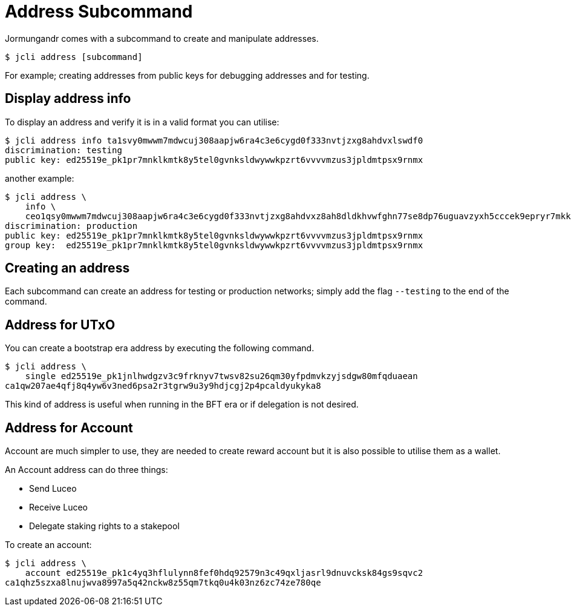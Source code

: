 = Address Subcommand

Jormungandr comes with a subcommand to create and manipulate addresses.

[source, bash]
----
$ jcli address [subcommand]
----

For example; creating addresses from public keys for debugging addresses and for testing.

== Display address info

To display an address and verify it is in a valid format you can utilise:

[source, bash]
----
$ jcli address info ta1svy0mwwm7mdwcuj308aapjw6ra4c3e6cygd0f333nvtjzxg8ahdvxlswdf0
discrimination: testing
public key: ed25519e_pk1pr7mnklkmtk8y5tel0gvnksldwywwkpzrt6vvvvmzus3jpldmtpsx9rnmx
----

another example:

[source, bash]
----
$ jcli address \
    info \
    ceo1qsy0mwwm7mdwcuj308aapjw6ra4c3e6cygd0f333nvtjzxg8ahdvxz8ah8dldkhvwfghn77se8dp76uguavzyxh5cccek9epryr7mkkr8n7kgx
discrimination: production
public key: ed25519e_pk1pr7mnklkmtk8y5tel0gvnksldwywwkpzrt6vvvvmzus3jpldmtpsx9rnmx
group key:  ed25519e_pk1pr7mnklkmtk8y5tel0gvnksldwywwkpzrt6vvvvmzus3jpldmtpsx9rnmx
----

== Creating an address

Each subcommand can create an address for testing or production networks; simply add the flag `--testing` to the end of the command.

== Address for UTxO

You can create a bootstrap era address by executing the following command.

[source, bash]
----
$ jcli address \
    single ed25519e_pk1jnlhwdgzv3c9frknyv7twsv82su26qm30yfpdmvkzyjsdgw80mfqduaean
ca1qw207ae4qfj8q4yw6v3ned6psa2r3tgrw9u3y9hdjcgj2p4pcaldyukyka8
----

This kind of address is useful when running in the BFT era or if delegation is not
desired.

== Address for Account

Account are much simpler to use, they are needed to create reward account
but it is also possible to utilise them as a wallet.

An Account address can do three things:

* Send Luceo
* Receive Luceo
* Delegate staking rights to a stakepool

To create an account:

[source, bash]
----
$ jcli address \
    account ed25519e_pk1c4yq3hflulynn8fef0hdq92579n3c49qxljasrl9dnuvcksk84gs9sqvc2
ca1qhz5szxa8lnujwva8997a5q42nckw8z55qm7tkq0u4k03nz6zc74ze780qe
----
